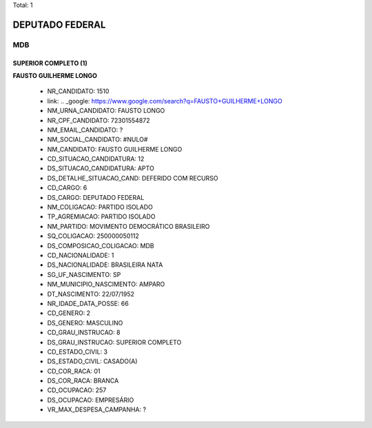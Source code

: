 Total: 1

DEPUTADO FEDERAL
================

MDB
---

SUPERIOR COMPLETO (1)
.....................

**FAUSTO GUILHERME LONGO**

  - NR_CANDIDATO: 1510
  - link: .. _google: https://www.google.com/search?q=FAUSTO+GUILHERME+LONGO
  - NM_URNA_CANDIDATO: FAUSTO LONGO
  - NR_CPF_CANDIDATO: 72301554872
  - NM_EMAIL_CANDIDATO: ?
  - NM_SOCIAL_CANDIDATO: #NULO#
  - NM_CANDIDATO: FAUSTO GUILHERME LONGO
  - CD_SITUACAO_CANDIDATURA: 12
  - DS_SITUACAO_CANDIDATURA: APTO
  - DS_DETALHE_SITUACAO_CAND: DEFERIDO COM RECURSO
  - CD_CARGO: 6
  - DS_CARGO: DEPUTADO FEDERAL
  - NM_COLIGACAO: PARTIDO ISOLADO
  - TP_AGREMIACAO: PARTIDO ISOLADO
  - NM_PARTIDO: MOVIMENTO DEMOCRÁTICO BRASILEIRO
  - SQ_COLIGACAO: 250000050112
  - DS_COMPOSICAO_COLIGACAO: MDB
  - CD_NACIONALIDADE: 1
  - DS_NACIONALIDADE: BRASILEIRA NATA
  - SG_UF_NASCIMENTO: SP
  - NM_MUNICIPIO_NASCIMENTO: AMPARO
  - DT_NASCIMENTO: 22/07/1952
  - NR_IDADE_DATA_POSSE: 66
  - CD_GENERO: 2
  - DS_GENERO: MASCULINO
  - CD_GRAU_INSTRUCAO: 8
  - DS_GRAU_INSTRUCAO: SUPERIOR COMPLETO
  - CD_ESTADO_CIVIL: 3
  - DS_ESTADO_CIVIL: CASADO(A)
  - CD_COR_RACA: 01
  - DS_COR_RACA: BRANCA
  - CD_OCUPACAO: 257
  - DS_OCUPACAO: EMPRESÁRIO
  - VR_MAX_DESPESA_CAMPANHA: ?

